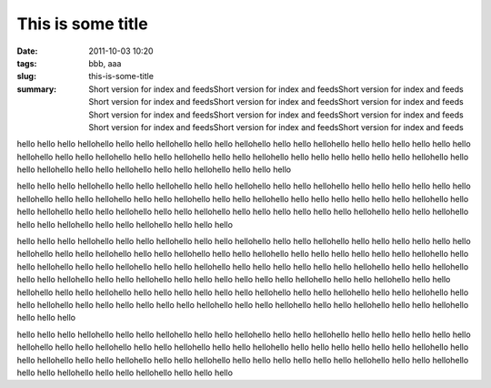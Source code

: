 This is some title 
##################

:date: 2011-10-03 10:20
:tags: bbb, aaa
:slug: this-is-some-title
:summary: Short version for index and feedsShort version for index and feedsShort version for index and feeds
          Short version for index and feedsShort version for index and feedsShort version for index and feeds
          Short version for index and feedsShort version for index and feedsShort version for index and feeds
          Short version for index and feedsShort version for index and feedsShort version for index and feeds

hello hello hello hellohello hello hello hellohello hello hello hellohello hello hello hellohello hello hello hello
hello hello hello hellohello hello hello hellohello hello hello hellohello hello hello hellohello hello hello hello
hello hello hello hellohello hello hello hellohello hello hello hellohello hello hello hellohello hello hello hello

hello hello hello hellohello hello hello hellohello hello hello hellohello hello hello hellohello hello hello hello
hello hello hello hellohello hello hello hellohello hello hello hellohello hello hello hellohello hello hello hello
hello hello hello hellohello hello hello hellohello hello hello hellohello hello hello hellohello hello hello hello
hello hello hello hellohello hello hello hellohello hello hello hellohello hello hello hellohello hello hello hello

hello hello hello hellohello hello hello hellohello hello hello hellohello hello hello hellohello hello hello hello
hello hello hello hellohello hello hello hellohello hello hello hellohello hello hello hellohello hello hello hello
hello hello hello hellohello hello hello hellohello hello hello hellohello hello hello hellohello hello hello hello
hello hello hello hellohello hello hello hellohello hello hello hellohello hello hello hellohello hello hello hello
hello hello hello hellohello hello hello hellohello hello hello hellohello hello hello hellohello hello hello hello
hello hello hello hellohello hello hello hellohello hello hello hellohello hello hello hellohello hello hello hello
hello hello hello hellohello hello hello hellohello hello hello hellohello hello hello hellohello hello hello hello

hello hello hello hellohello hello hello hellohello hello hello hellohello hello hello hellohello hello hello hello
hello hello hello hellohello hello hello hellohello hello hello hellohello hello hello hellohello hello hello hello
hello hello hello hellohello hello hello hellohello hello hello hellohello hello hello hellohello hello hello hello
hello hello hello hellohello hello hello hellohello hello hello hellohello hello hello hellohello hello hello hello

